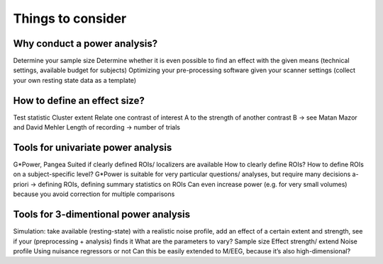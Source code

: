 Things to consider
==================


Why conduct a power analysis?
*****************************
Determine your sample size
Determine whether it is even possible to find an effect with the given means (technical settings, available budget for subjects)
Optimizing your pre-processing software given your scanner settings (collect your own resting state data as a template)

How to define an effect size?
*****************************
Test statistic
Cluster extent
Relate one contrast of interest A to the strength of another contrast B → see Matan Mazor and David Mehler 
Length of recording → number of trials

Tools for univariate power analysis
***********************************
G*Power, Pangea
Suited if clearly defined ROIs/ localizers are available
How to clearly define ROIs? How to define ROIs on a subject-specific level?
G*Power is suitable for very particular questions/ analyses, but require many decisions a-priori → defining ROIs, defining summary statistics on ROIs
Can even increase power (e.g. for very small volumes) because you avoid correction for multiple comparisons

Tools for 3-dimentional power analysis
**************************************
Simulation: take available (resting-state) with a realistic noise profile, add an effect of a certain extent and strength, see if your (preprocessing + analysis) finds it
What are the parameters to vary?
Sample size
Effect strength/ extend
Noise profile
Using nuisance regressors or not
Can this be easily extended to M/EEG, because it’s also high-dimensional?

